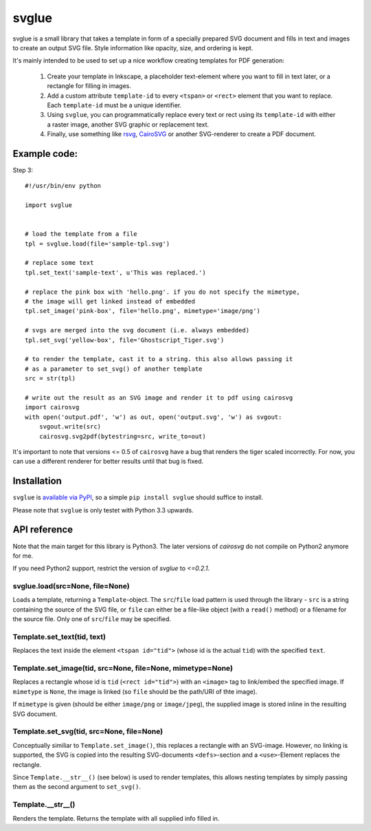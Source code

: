 svglue
======

svglue is a small library that takes a template in form of a specially prepared
SVG document and fills in text and images to create an output SVG file. Style
information like opacity, size, and ordering is kept.

It's mainly intended to be used to set up a nice workflow creating templates
for PDF generation:

  1. Create your template in Inkscape, a placeholder text-element where you
     want to fill in text later, or a rectangle for filling in images.
  2. Add a custom attribute ``template-id`` to every ``<tspan>`` or ``<rect>``
     element that you want to replace. Each ``template-id`` must be a unique
     identifier.
  3. Using ``svglue``, you can programmatically replace every text or rect
     using its ``template-id`` with either a raster image, another SVG graphic
     or replacement text.
  4. Finally, use something like `rsvg <http://cairographics.org/pyrsvg/>`_,
     `CairoSVG <http://cairosvg.org/>`_ or another SVG-renderer to create a PDF
     document.


Example code:
-------------

Step 3::

    #!/usr/bin/env python

    import svglue


    # load the template from a file
    tpl = svglue.load(file='sample-tpl.svg')

    # replace some text
    tpl.set_text('sample-text', u'This was replaced.')

    # replace the pink box with 'hello.png'. if you do not specify the mimetype,
    # the image will get linked instead of embedded
    tpl.set_image('pink-box', file='hello.png', mimetype='image/png')

    # svgs are merged into the svg document (i.e. always embedded)
    tpl.set_svg('yellow-box', file='Ghostscript_Tiger.svg')

    # to render the template, cast it to a string. this also allows passing it
    # as a parameter to set_svg() of another template
    src = str(tpl)

    # write out the result as an SVG image and render it to pdf using cairosvg
    import cairosvg
    with open('output.pdf', 'w') as out, open('output.svg', 'w') as svgout:
        svgout.write(src)
        cairosvg.svg2pdf(bytestring=src, write_to=out)

It's important to note that versions <= 0.5 of ``cairosvg`` have a bug that
renders the tiger scaled incorrectly. For now, you can use a different renderer
for better results until that bug is fixed.


Installation
------------
``svglue`` is `available via PyPI <https://pypi.python.org/pypi/svglue/>`_, so
a simple ``pip install svglue`` should suffice to install.

Please note that ``svglue`` is only testet with Python 3.3 upwards.

API reference
-------------

Note that the main target for this library is Python3. The later
versions of `cairosvg` do not compile on Python2 anymore for me.

If you need Python2 support, restrict the version of `svglue` to `<=0.2.1`.

svglue.load(src=None, file=None)
~~~~~~~~~~~~~~~~~~~~~~~~~~~~~~~~
Loads a template, returning a ``Template``-object. The ``src``/``file`` load
pattern is used through the library - ``src`` is a string containing the
source of the SVG file, or ``file`` can either be a file-like object (with a
``read()`` method) or a filename for the source file. Only one of
``src``/``file`` may be specified.

Template.set_text(tid, text)
~~~~~~~~~~~~~~~~~~~~~~~~~~~~
Replaces the text inside the element ``<tspan id="tid">`` (whose id is the
actual ``tid``) with the specified ``text``.

Template.set_image(tid, src=None, file=None, mimetype=None)
~~~~~~~~~~~~~~~~~~~~~~~~~~~~~~~~~~~~~~~~~~~~~~~~~~~~~~~~~~~
Replaces a rectangle whose id is ``tid`` (``<rect id="tid">``) with an
``<image>`` tag to link/embed the specified image. If ``mimetype`` is ``None``,
the image is linked (so ``file`` should be the path/URI of thte image).

If ``mimetype`` is given (should be either ``image/png`` or ``image/jpeg``),
the supplied image is stored inline in the resulting SVG document.

Template.set_svg(tid, src=None, file=None)
~~~~~~~~~~~~~~~~~~~~~~~~~~~~~~~~~~~~~~~~~~
Conceptually similiar to ``Template.set_image()``, this replaces a rectangle
with an SVG-image. However, no linking is supported, the SVG is copied into the
resulting SVG-documents ``<defs>``-section and a ``<use>``-Element replaces
the rectangle.

Since ``Template.__str__()`` (see below) is used to render templates, this
allows nesting templates by simply passing them as the second argument to
``set_svg()``.

Template.__str__()
~~~~~~~~~~~~~~~~~~
Renders the template. Returns the template with all supplied info filled in.
